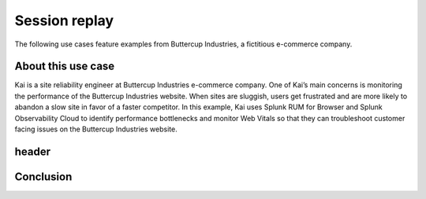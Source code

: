 .. _rum-use-case-session-replay:

*******************************************************
Session replay 
*******************************************************


The following use cases feature examples from Buttercup Industries, a fictitious e-commerce company.

About this use case 
================================

Kai is a site reliability engineer at Buttercup Industries e-commerce company. One of Kai’s main concerns is monitoring the performance of the Buttercup Industries website. When sites are sluggish, users get frustrated and are more likely to abandon a slow site in favor of a faster competitor. In this example, Kai uses Splunk RUM for Browser and Splunk Observability Cloud to identify performance bottlenecks and monitor Web Vitals so that they can troubleshoot customer facing issues on the Buttercup Industries website. 

header
=====================================



Conclusion 
============

